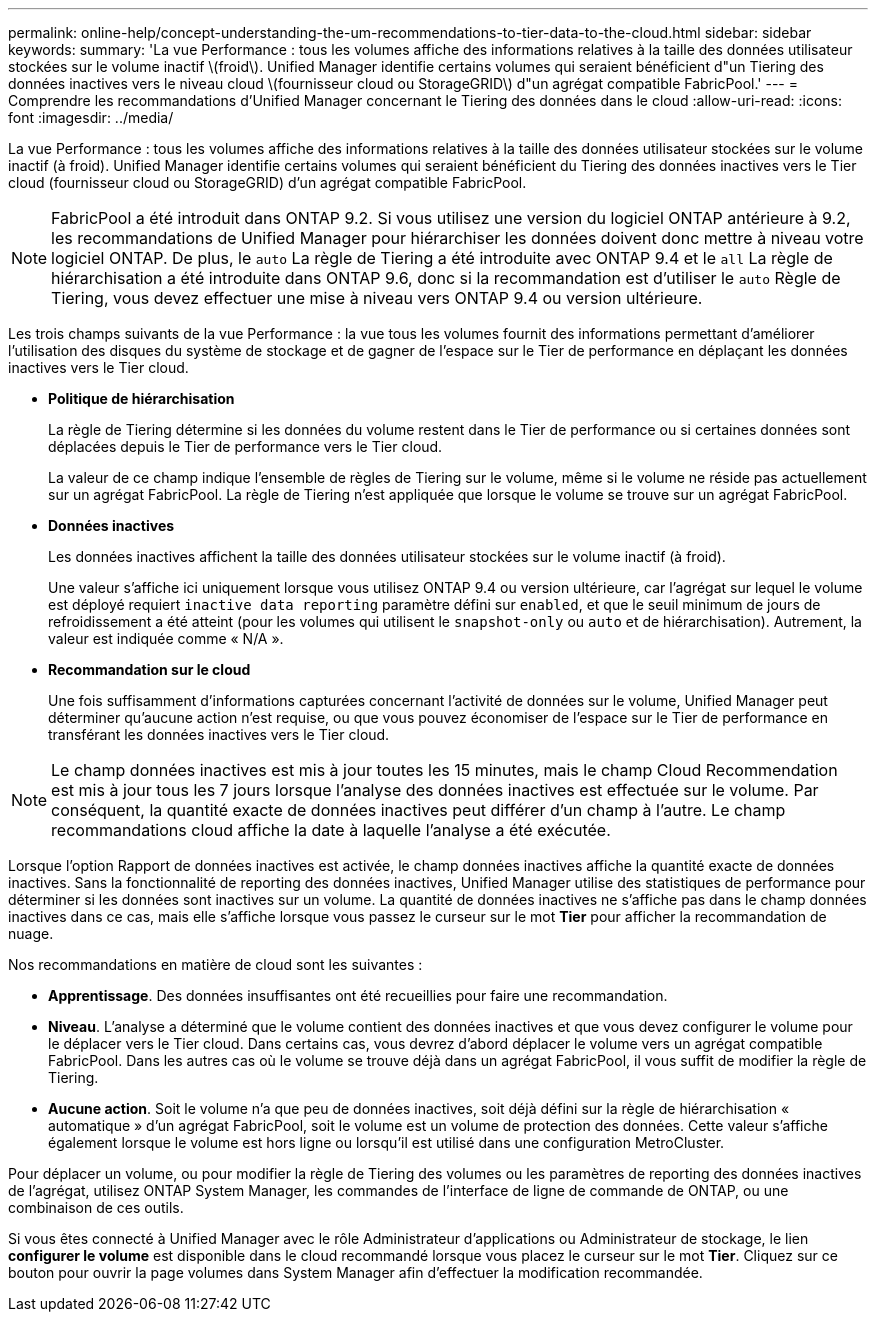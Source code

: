 ---
permalink: online-help/concept-understanding-the-um-recommendations-to-tier-data-to-the-cloud.html 
sidebar: sidebar 
keywords:  
summary: 'La vue Performance : tous les volumes affiche des informations relatives à la taille des données utilisateur stockées sur le volume inactif \(froid\). Unified Manager identifie certains volumes qui seraient bénéficient d"un Tiering des données inactives vers le niveau cloud \(fournisseur cloud ou StorageGRID\) d"un agrégat compatible FabricPool.' 
---
= Comprendre les recommandations d'Unified Manager concernant le Tiering des données dans le cloud
:allow-uri-read: 
:icons: font
:imagesdir: ../media/


[role="lead"]
La vue Performance : tous les volumes affiche des informations relatives à la taille des données utilisateur stockées sur le volume inactif (à froid). Unified Manager identifie certains volumes qui seraient bénéficient du Tiering des données inactives vers le Tier cloud (fournisseur cloud ou StorageGRID) d'un agrégat compatible FabricPool.

[NOTE]
====
FabricPool a été introduit dans ONTAP 9.2. Si vous utilisez une version du logiciel ONTAP antérieure à 9.2, les recommandations de Unified Manager pour hiérarchiser les données doivent donc mettre à niveau votre logiciel ONTAP. De plus, le `auto` La règle de Tiering a été introduite avec ONTAP 9.4 et le `all` La règle de hiérarchisation a été introduite dans ONTAP 9.6, donc si la recommandation est d'utiliser le `auto` Règle de Tiering, vous devez effectuer une mise à niveau vers ONTAP 9.4 ou version ultérieure.

====
Les trois champs suivants de la vue Performance : la vue tous les volumes fournit des informations permettant d'améliorer l'utilisation des disques du système de stockage et de gagner de l'espace sur le Tier de performance en déplaçant les données inactives vers le Tier cloud.

* *Politique de hiérarchisation*
+
La règle de Tiering détermine si les données du volume restent dans le Tier de performance ou si certaines données sont déplacées depuis le Tier de performance vers le Tier cloud.

+
La valeur de ce champ indique l'ensemble de règles de Tiering sur le volume, même si le volume ne réside pas actuellement sur un agrégat FabricPool. La règle de Tiering n'est appliquée que lorsque le volume se trouve sur un agrégat FabricPool.

* *Données inactives*
+
Les données inactives affichent la taille des données utilisateur stockées sur le volume inactif (à froid).

+
Une valeur s'affiche ici uniquement lorsque vous utilisez ONTAP 9.4 ou version ultérieure, car l'agrégat sur lequel le volume est déployé requiert `inactive data reporting` paramètre défini sur `enabled`, et que le seuil minimum de jours de refroidissement a été atteint (pour les volumes qui utilisent le `snapshot-only` ou `auto` et de hiérarchisation). Autrement, la valeur est indiquée comme « N/A ».

* *Recommandation sur le cloud*
+
Une fois suffisamment d'informations capturées concernant l'activité de données sur le volume, Unified Manager peut déterminer qu'aucune action n'est requise, ou que vous pouvez économiser de l'espace sur le Tier de performance en transférant les données inactives vers le Tier cloud.



[NOTE]
====
Le champ données inactives est mis à jour toutes les 15 minutes, mais le champ Cloud Recommendation est mis à jour tous les 7 jours lorsque l'analyse des données inactives est effectuée sur le volume. Par conséquent, la quantité exacte de données inactives peut différer d'un champ à l'autre. Le champ recommandations cloud affiche la date à laquelle l'analyse a été exécutée.

====
Lorsque l'option Rapport de données inactives est activée, le champ données inactives affiche la quantité exacte de données inactives. Sans la fonctionnalité de reporting des données inactives, Unified Manager utilise des statistiques de performance pour déterminer si les données sont inactives sur un volume. La quantité de données inactives ne s'affiche pas dans le champ données inactives dans ce cas, mais elle s'affiche lorsque vous passez le curseur sur le mot *Tier* pour afficher la recommandation de nuage.

Nos recommandations en matière de cloud sont les suivantes :

* *Apprentissage*. Des données insuffisantes ont été recueillies pour faire une recommandation.
* *Niveau*. L'analyse a déterminé que le volume contient des données inactives et que vous devez configurer le volume pour le déplacer vers le Tier cloud. Dans certains cas, vous devrez d'abord déplacer le volume vers un agrégat compatible FabricPool. Dans les autres cas où le volume se trouve déjà dans un agrégat FabricPool, il vous suffit de modifier la règle de Tiering.
* *Aucune action*. Soit le volume n'a que peu de données inactives, soit déjà défini sur la règle de hiérarchisation « automatique » d'un agrégat FabricPool, soit le volume est un volume de protection des données. Cette valeur s'affiche également lorsque le volume est hors ligne ou lorsqu'il est utilisé dans une configuration MetroCluster.


Pour déplacer un volume, ou pour modifier la règle de Tiering des volumes ou les paramètres de reporting des données inactives de l'agrégat, utilisez ONTAP System Manager, les commandes de l'interface de ligne de commande de ONTAP, ou une combinaison de ces outils.

Si vous êtes connecté à Unified Manager avec le rôle Administrateur d'applications ou Administrateur de stockage, le lien *configurer le volume* est disponible dans le cloud recommandé lorsque vous placez le curseur sur le mot *Tier*. Cliquez sur ce bouton pour ouvrir la page volumes dans System Manager afin d'effectuer la modification recommandée.
